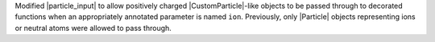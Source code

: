 Modified |particle_input| to allow positively charged |CustomParticle|\
-like objects to be passed through to decorated functions when an
appropriately annotated parameter is named ``ion``. Previously, only
|Particle| objects representing ions or neutral atoms were allowed to
pass through.
